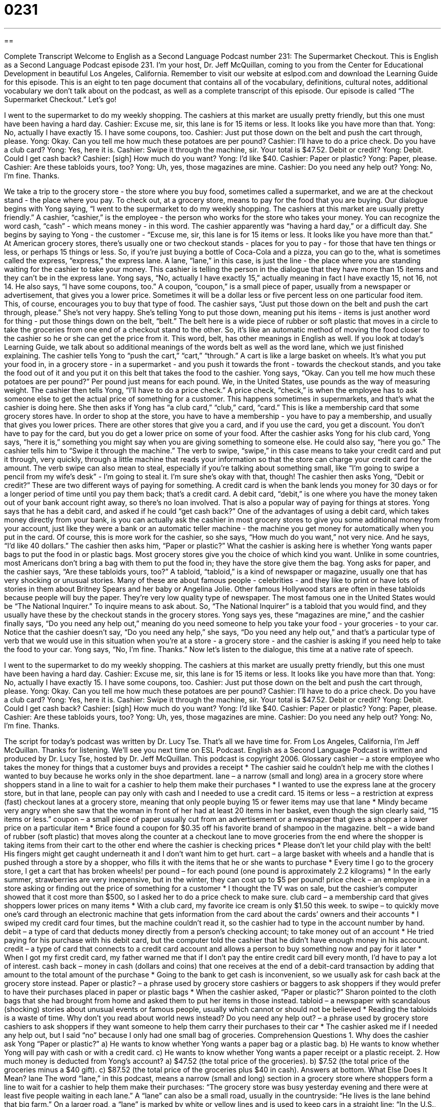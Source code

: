 = 0231
:toc: left
:toclevels: 3
:sectnums:
:stylesheet: ../../../myAdocCss.css

'''

== 

Complete Transcript
Welcome to English as a Second Language Podcast number 231: The Supermarket Checkout.
This is English as a Second Language Podcast episode 231. I'm your host, Dr. Jeff McQuillan, coming to you from the Center for Educational Development in beautiful Los Angeles, California.
Remember to visit our website at eslpod.com and download the Learning Guide for this episode. This is an eight to ten page document that contains all of the vocabulary, definitions, cultural notes, additional vocabulary we don't talk about on the podcast, as well as a complete transcript of this episode.
Our episode is called “The Supermarket Checkout.” Let's go!
[Start of story]
I went to the supermarket to do my weekly shopping. The cashiers at this market are usually pretty friendly, but this one must have been having a hard day.
Cashier: Excuse me, sir, this lane is for 15 items or less. It looks like you have more than that.
Yong: No, actually I have exactly 15. I have some coupons, too.
Cashier: Just put those down on the belt and push the cart through, please.
Yong: Okay. Can you tell me how much these potatoes are per pound?
Cashier: I’ll have to do a price check. Do you have a club card?
Yong: Yes, here it is.
Cashier: Swipe it through the machine, sir. Your total is $47.52. Debit or credit?
Yong: Debit. Could I get cash back?
Cashier: [sigh] How much do you want?
Yong: I’d like $40.
Cashier: Paper or plastic?
Yong: Paper, please.
Cashier: Are these tabloids yours, too?
Yong: Uh, yes, those magazines are mine.
Cashier: Do you need any help out?
Yong: No, I’m fine. Thanks.
[End of story]
We take a trip to the grocery store - the store where you buy food, sometimes called a supermarket, and we are at the checkout stand - the place where you pay. To check out, at a grocery store, means to pay for the food that you are buying.
Our dialogue begins with Yong saying, “I went to the supermarket to do my weekly shopping. The cashiers at this market are usually pretty friendly.” A cashier, “cashier,” is the employee - the person who works for the store who takes your money. You can recognize the word cash, “cash” - which means money - in this word.
The cashier apparently was “having a hard day,” or a difficult day. She begins by saying to Yong - the customer - “Excuse me, sir, this lane is for 15 items or less. It looks like you have more than that.” At American grocery stores, there's usually one or two checkout stands - places for you to pay - for those that have ten things or less, or perhaps 15 things or less. So, if you're just buying a bottle of Coca-Cola and a pizza, you can go to the, what is sometimes called the express, “express,” the express lane. A lane, “lane,” in this case, is just the line - the place where you are standing waiting for the cashier to take your money.
This cashier is telling the person in the dialogue that they have more than 15 items and they can't be in the express lane. Yong says, “No, actually I have exactly 15,” actually meaning in fact I have exactly 15, not 16, not 14. He also says, “I have some coupons, too.” A coupon, “coupon,” is a small piece of paper, usually from a newspaper or advertisement, that gives you a lower price. Sometimes it will be a dollar less or five percent less on one particular food item. This, of course, encourages you to buy that type of food.
The cashier says, “Just put those down on the belt and push the cart through, please.” She's not very happy. She's telling Yong to put those down, meaning put his items - items is just another word for thing - put those things down on the belt, “belt.” The belt here is a wide piece of rubber or soft plastic that moves in a circle to take the groceries from one end of a checkout stand to the other. So, it's like an automatic method of moving the food closer to the cashier so he or she can get the price from it.
This word, belt, has other meanings in English as well. If you look at today's Learning Guide, we talk about so additional meanings of the words belt as well as the word lane, which we just finished explaining.
The cashier tells Yong to “push the cart,” “cart,” “through.” A cart is like a large basket on wheels. It's what you put your food in, in a grocery store - in a supermarket - and you push it towards the front - towards the checkout stands, and you take the food out of it and you put it on this belt that takes the food to the cashier.
Yong says, “Okay. Can you tell me how much these potatoes are per pound?” Per pound just means for each pound. We, in the United States, use pounds as the way of measuring weight. The cashier then tells Yong, “I’ll have to do a price check.” A price check, “check,” is when the employee has to ask someone else to get the actual price of something for a customer. This happens sometimes in supermarkets, and that's what the cashier is doing here.
She then asks if Yong has “a club card,” “club,” card, “card.” This is like a membership card that some grocery stores have. In order to shop at the store, you have to have a membership - you have to pay a membership, and usually that gives you lower prices. There are other stores that give you a card, and if you use the card, you get a discount. You don't have to pay for the card, but you do get a lower price on some of your food.
After the cashier asks Yong for his club card, Yong says, “here it is,” something you might say when you are giving something to someone else. He could also say, “here you go.” The cashier tells him to “Swipe it through the machine.” The verb to swipe, “swipe,” in this case means to take your credit card and put it through, very quickly, through a little machine that reads your information so that the store can charge your credit card for the amount. The verb swipe can also mean to steal, especially if you're talking about something small, like “I'm going to swipe a pencil from my wife's desk” - I'm going to steal it. I'm sure she's okay with that, though!
The cashier then asks Yong, “Debit or credit?” These are two different ways of paying for something. A credit card is when the bank lends you money for 30 days or for a longer period of time until you pay them back; that's a credit card. A debit card, “debit,” is one where you have the money taken out of your bank account right away, so there's no loan involved. That is also a popular way of paying for things at stores.
Yong says that he has a debit card, and asked if he could “get cash back?” One of the advantages of using a debit card, which takes money directly from your bank, is you can actually ask the cashier in most grocery stores to give you some additional money from your account, just like they were a bank or an automatic teller machine - the machine you get money for automatically when you put in the card.
Of course, this is more work for the cashier, so she says, “How much do you want,” not very nice. And he says, “I’d like 40 dollars.” The cashier then asks him, “Paper or plastic?” What the cashier is asking here is whether Yong wants paper bags to put the food in or plastic bags. Most grocery stores give you the choice of which kind you want. Unlike in some countries, most Americans don't bring a bag with them to put the food in; they have the store give them the bag.
Yong asks for paper, and the cashier says, “Are these tabloids yours, too?” A tabloid, “tabloid,” is a kind of newspaper or magazine, usually one that has very shocking or unusual stories. Many of these are about famous people - celebrities - and they like to print or have lots of stories in them about Britney Spears and her baby or Angelina Jolie. Other famous Hollywood stars are often in these tabloids because people will buy the paper. They're very low quality type of newspaper. The most famous one in the United States would be “The National Inquirer.” To inquire means to ask about. So, “The National Inquirer” is a tabloid that you would find, and they usually have these by the checkout stands in the grocery stores.
Yong says yes, these “magazines are mine,” and the cashier finally says, “Do you need any help out,” meaning do you need someone to help you take your food - your groceries - to your car. Notice that the cashier doesn't say, “Do you need any help,” she says, “Do you need any help out,” and that's a particular type of verb that we would use in this situation when you're at a store - a grocery store - and the cashier is asking if you need help to take the food to your car. Yong says, “No, I’m fine. Thanks.”
Now let's listen to the dialogue, this time at a native rate of speech.
[Start of story]
I went to the supermarket to do my weekly shopping. The cashiers at this market are usually pretty friendly, but this one must have been having a hard day.
Cashier: Excuse me, sir, this lane is for 15 items or less. It looks like you have more than that.
Yong: No, actually I have exactly 15. I have some coupons, too.
Cashier: Just put those down on the belt and push the cart through, please.
Yong: Okay. Can you tell me how much these potatoes are per pound?
Cashier: I’ll have to do a price check. Do you have a club card?
Yong: Yes, here it is.
Cashier: Swipe it through the machine, sir. Your total is $47.52. Debit or credit?
Yong: Debit. Could I get cash back?
Cashier: [sigh] How much do you want?
Yong: I’d like $40.
Cashier: Paper or plastic?
Yong: Paper, please.
Cashier: Are these tabloids yours, too?
Yong: Uh, yes, those magazines are mine.
Cashier: Do you need any help out?
Yong: No, I’m fine. Thanks.
[End of story]
The script for today's podcast was written by Dr. Lucy Tse.
That's all we have time for. From Los Angeles, California, I'm Jeff McQuillan. Thanks for listening. We'll see you next time on ESL Podcast.
English as a Second Language Podcast is written and produced by Dr. Lucy Tse, hosted by Dr. Jeff McQuillan. This podcast is copyright 2006.
Glossary
cashier – a store employee who takes the money for things that a customer buys and provides a receipt
* The cashier said he couldn’t help me with the clothes I wanted to buy because he works only in the shoe department.
lane – a narrow (small and long) area in a grocery store where shoppers stand in a line to wait for a cashier to help them make their purchases
* I wanted to use the express lane at the grocery store, but in that lane, people can pay only with cash and I needed to use a credit card.
15 items or less – a restriction at express (fast) checkout lanes at a grocery store, meaning that only people buying 15 or fewer items may use that lane
* Mindy became very angry when she saw that the woman in front of her had at least 20 items in her basket, even though the sign clearly said, “15 items or less.”
coupon – a small piece of paper usually cut from an advertisement or a newspaper that gives a shopper a lower price on a particular item
* Brice found a coupon for $0.35 off his favorite brand of shampoo in the magazine.
belt – a wide band of rubber (soft plastic) that moves along the counter at a checkout lane to move groceries from the end where the shopper is taking items from their cart to the other end where the cashier is checking prices
* Please don’t let your child play with the belt! His fingers might get caught underneath it and I don’t want him to get hurt.
cart – a large basket with wheels and a handle that is pushed through a store by a shopper, who fills it with the items that he or she wants to purchase
* Every time I go to the grocery store, I get a cart that has broken wheels!
per pound – for each pound (one pound is approximately 2.2 kilograms)
* In the early summer, strawberries are very inexpensive, but in the winter, they can cost up to $5 per pound!
price check – an employee in a store asking or finding out the price of something for a customer
* I thought the TV was on sale, but the cashier’s computer showed that it cost more than $500, so I asked her to do a price check to make sure.
club card – a membership card that gives shoppers lower prices on many items
* With a club card, my favorite ice cream is only $1.50 this week.
to swipe – to quickly move one’s card through an electronic machine that gets information from the card about the cards’ owners and their accounts
* I swiped my credit card four times, but the machine couldn’t read it, so the cashier had to type in the account number by hand.
debit – a type of card that deducts money directly from a person’s checking account; to take money out of an account
* He tried paying for his purchase with his debit card, but the computer told the cashier that he didn’t have enough money in his account.
credit – a type of card that connects to a credit card account and allows a person to buy something now and pay for it later
* When I got my first credit card, my father warned me that if I don’t pay the entire credit card bill every month, I’d have to pay a lot of interest.
cash back – money in cash (dollars and coins) that one receives at the end of a debit-card transaction by adding that amount to the total amount of the purchase
* Going to the bank to get cash is inconvenient, so we usually ask for cash back at the grocery store instead.
Paper or plastic? – a phrase used by grocery store cashiers or baggers to ask shoppers if they would prefer to have their purchases placed in paper or plastic bags
* When the cashier asked, “Paper or plastic?” Sharon pointed to the cloth bags that she had brought from home and asked them to put her items in those instead.
tabloid – a newspaper with scandalous (shocking) stories about unusual events or famous people, usually which cannot or should not be believed
* Reading the tabloids is a waste of time. Why don’t you read about world news instead?
Do you need any help out? – a phrase used by grocery store cashiers to ask shoppers if they want someone to help them carry their purchases to their car
* The cashier asked me if I needed any help out, but I said “no” because I only had one small bag of groceries.
Comprehension Questions
1. Why does the cashier ask Yong “Paper or plastic?”
a) He wants to know whether Yong wants a paper bag or a plastic bag.
b) He wants to know whether Yong will pay with cash or with a credit card.
c) He wants to know whether Yong wants a paper receipt or a plastic receipt.
2. How much money is deducted from Yong’s account?
a) $47.52 (the total price of the groceries).
b) $7.52 (the total price of the groceries minus a $40 gift).
c) $87.52 (the total price of the groceries plus $40 in cash).
Answers at bottom.
What Else Does It Mean?
lane
The word “lane,” in this podcast, means a narrow (small and long) section in a grocery store where shoppers form a line to wait for a cashier to help them make their purchases: “The grocery store was busy yesterday evening and there were at least five people waiting in each lane.” A “lane” can also be a small road, usually in the countryside: “He lives is the lane behind that big farm.” On a larger road, a “lane” is marked by white or yellow lines and is used to keep cars in a straight line: “In the U.S., the slow lane is on the right and the passing lane is on the left.” A “lane” is also a marked section in a swimming pool or on a racetrack used to keep competitors out of each other’s way: “Which lane is your brother running in?”
belt
In this podcast, the word “belt” means a wide band of rubber (soft plastic) that moves in a circle over a table to carry items from one end of a table to another: “The luggage belts at the airport were broken, so the poor employees had to carry all the suitcases by hand.” A “belt” is also a narrow strip of leather, cloth, or metal worn around one’s waist to keep your pants on: “If you’re going to wear a black suit, you should wear a black belt, not a brown one.” As a verb, “to belt” is used informally to mean to hit something or someone very hard. For example, “The baseball player belted the ball and it flew over the fence.” “To belt” can also be used informally to mean to sing very loudly: “At the college football game, the fans from our school belted out our school song when one of the players scored a touchdown to win the game.”
Culture Note
In the United States, large grocery stores sell many thousands of products and it can sometimes be difficult to find what you’re looking for. For this reason, large stores are divided into several departments so that shoppers can know where to find certain items.
For example, a “meat department” sells chicken, pork, and beef, and the employees will usually cut meats to whatever size or shape the customer requests. A “seafood department” sells fresh fish and the employees give shoppers advice about how best to cook different types of fish. A “frozen foods department” is usually a store “aisle” (row) of refrigerators to keep foods cold. It offers frozen meats, frozen microwaveable meals, frozen fruits and vegetables, frozen juices, ice cream, and more.
A “produce department” is full of fresh fruits and vegetables. A “bakery department” sells breads, cookies, and cakes. Many bakery departments will create specially decorated cakes for customers’ birthdays, weddings, or holiday celebrations.
Some stores have an “ethnic foods department” where shoppers can find unusual food items that are associated with a particular culture, such as Mexican, Thai, or Chinese foods. Other stores have an “organic foods department” where shoppers can find “organic” foods that are grown without chemicals.
Some larger stores even have “flower departments” where shoppers can purchase “bouquets” (arrangements) of fresh flowers. Many expensive stores have a “wine department” that is filled with many types of wines, and expensive grocery stores often pay a wine expert to help customers choose their wines.
Comprehension Answers
1 - a
2 - c